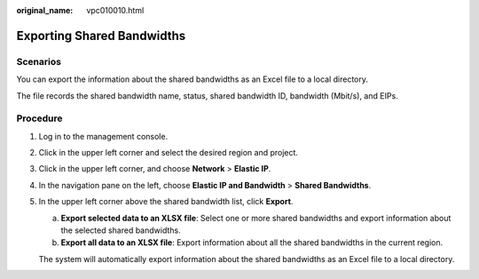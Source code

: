 :original_name: vpc010010.html

.. _vpc010010:

Exporting Shared Bandwidths
===========================

Scenarios
---------

You can export the information about the shared bandwidths as an Excel file to a local directory.

The file records the shared bandwidth name, status, shared bandwidth ID, bandwidth (Mbit/s), and EIPs.

Procedure
---------

#. Log in to the management console.

#. Click |image1| in the upper left corner and select the desired region and project.

#. Click |image2| in the upper left corner, and choose **Network** > **Elastic IP**.

#. In the navigation pane on the left, choose **Elastic IP and Bandwidth** > **Shared Bandwidths**.

#. In the upper left corner above the shared bandwidth list, click **Export**.

   a. **Export selected data to an XLSX file**: Select one or more shared bandwidths and export information about the selected shared bandwidths.
   b. **Export all data to an XLSX file**: Export information about all the shared bandwidths in the current region.

   The system will automatically export information about the shared bandwidths as an Excel file to a local directory.

.. |image1| image:: /_static/images/en-us_image_0000001818982734.png
.. |image2| image:: /_static/images/en-us_image_0000001818982822.png
